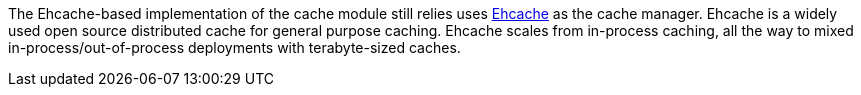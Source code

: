 
:fragment:

The Ehcache-based implementation of the cache module still relies uses http://www.ehcache.org/[Ehcache] as the cache manager. Ehcache is a widely used open source distributed cache for general purpose caching. Ehcache scales from in-process caching, all the way to mixed in-process/out-of-process deployments with terabyte-sized caches.
